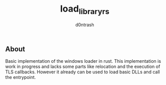 #+TITLE: load_library_rs
#+AUTHOR: d0ntrash
** About
   Basic implementation of the windows loader in rust. This implementation is work in progress
   and lacks some parts like relocation and the execution of TLS callbacks. However it already can be used to load
   basic DLLs and call the entrypoint.
